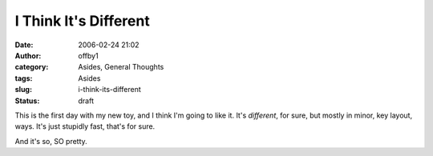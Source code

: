 I Think It's Different
######################
:date: 2006-02-24 21:02
:author: offby1
:category: Asides, General Thoughts
:tags: Asides
:slug: i-think-its-different
:status: draft

This is the first day with my new toy, and I think I'm going to like it.
It's *different*, for sure, but mostly in minor, key layout, ways. It's
just stupidly fast, that's for sure.

And it's so, SO pretty.
